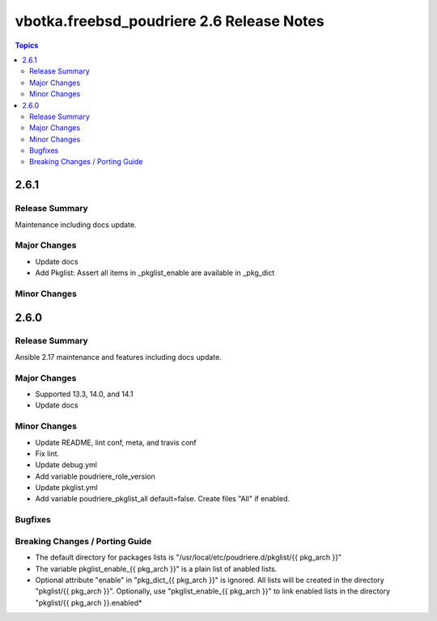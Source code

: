 ==========================================
vbotka.freebsd_poudriere 2.6 Release Notes
==========================================

.. contents:: Topics


2.6.1
=====

Release Summary
---------------
Maintenance including docs update.

Major Changes
-------------
* Update docs
* Add Pkglist: Assert all items in _pkglist_enable are available in _pkg_dict

Minor Changes
-------------


2.6.0
=====

Release Summary
---------------
Ansible 2.17 maintenance and features including docs update.

Major Changes
-------------
* Supported 13.3, 14.0, and 14.1
* Update docs

Minor Changes
-------------
* Update README, lint conf, meta, and travis conf
* Fix lint.
* Update debug.yml
* Add variable poudriere_role_version
* Update pkglist.yml
* Add variable poudriere_pkglist_all default=false. Create files "All"
  if enabled.

Bugfixes
--------

Breaking Changes / Porting Guide
--------------------------------
* The default directory for packages lists is
  "/usr/local/etc/poudriere.d/pkglist/{{ pkg_arch }}"
* The variable pkglist_enable_{{ pkg_arch }}" is a plain list of
  anabled lists.
* Optional attribute "enable" in "pkg_dict_{{ pkg_arch }}" is
  ignored. All lists will be created in the directory "pkglist/{{
  pkg_arch }}". Optionally, use "pkglist_enable_{{ pkg_arch }}" to
  link enabled lists in the directory "pkglist/{{ pkg_arch }}.enabled*
